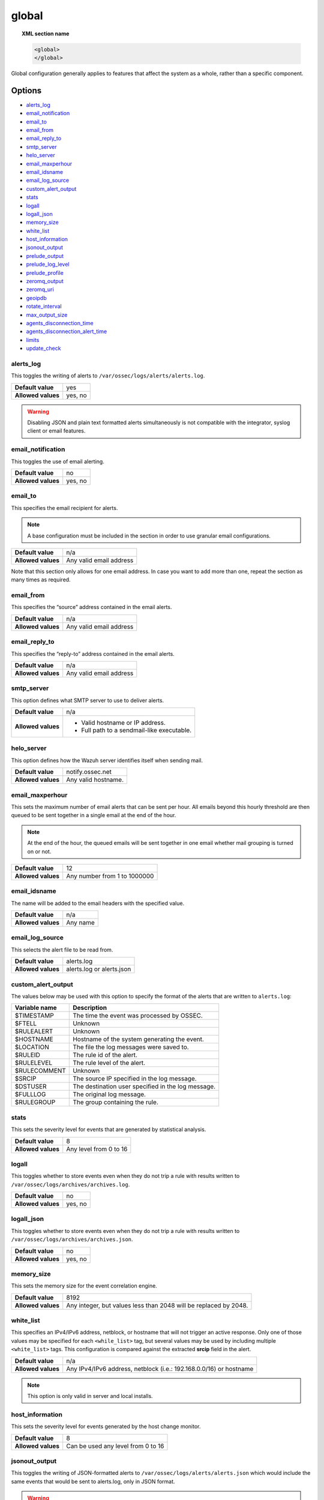 .. Copyright (C) 2015, Wazuh, Inc.

.. meta::
  :description: The ossec.conf file is the main configuration file on the Wazuh manager and plays an important role on the agents. Learn more about the global configuration here.

.. _reference_ossec_global:

global
======

.. topic:: XML section name

	.. code-block:: xml

		<global>
		</global>

Global configuration generally applies to features that affect the system as a whole, rather than a specific component.

Options
-------

- `alerts_log`_
- `email_notification`_
- `email_to`_
- `email_from`_
- `email_reply_to`_
- `smtp_server`_
- `helo_server`_
- `email_maxperhour`_
- `email_idsname`_
- `email_log_source`_
- `custom_alert_output`_
- `stats`_
- `logall`_
- `logall_json`_
- `memory_size`_
- `white_list`_
- `host_information`_
- `jsonout_output`_
- `prelude_output`_
- `prelude_log_level`_
- `prelude_profile`_
- `zeromq_output`_
- `zeromq_uri`_
- `geoipdb`_
- `rotate_interval`_
- `max_output_size`_
- `agents_disconnection_time`_
- `agents_disconnection_alert_time`_
- `limits`_
- `update_check`_

alerts_log
^^^^^^^^^^

This toggles the writing of alerts to ``/var/ossec/logs/alerts/alerts.log``.

+--------------------+---------+
| **Default value**  | yes     |
+--------------------+---------+
| **Allowed values** | yes, no |
+--------------------+---------+

.. warning::
  Disabling JSON and plain text formatted alerts simultaneously is not compatible with the integrator, syslog client or email features.

email_notification
^^^^^^^^^^^^^^^^^^

This toggles the use of email alerting.

+--------------------+---------+
| **Default value**  | no      |
+--------------------+---------+
| **Allowed values** | yes, no |
+--------------------+---------+

email_to
^^^^^^^^

This specifies the email recipient for alerts.

.. note::

  A base configuration must be included in the section in order to use granular email configurations.

+--------------------+-------------------------+
| **Default value**  | n/a                     |
+--------------------+-------------------------+
| **Allowed values** | Any valid email address |
+--------------------+-------------------------+

Note that this section only allows for one email address. In case you want to add more than one, repeat the section as many times as required.

email_from
^^^^^^^^^^

This specifies the “source” address contained in the email alerts.

+--------------------+-------------------------+
| **Default value**  | n/a                     |
+--------------------+-------------------------+
| **Allowed values** | Any valid email address |
+--------------------+-------------------------+


email_reply_to
^^^^^^^^^^^^^^

This specifies the “reply-to” address contained in the email alerts.

+--------------------+-------------------------+
| **Default value**  | n/a                     |
+--------------------+-------------------------+
| **Allowed values** | Any valid email address |
+--------------------+-------------------------+

smtp_server
^^^^^^^^^^^

This option defines what SMTP server to use to deliver alerts.

+--------------------+-----------------------------------------------+
| **Default value**  | n/a                                           |
+--------------------+-----------------------------------------------+
| **Allowed values** | - Valid hostname or IP address.               |
|                    |                                               |
|                    | - Full path to a sendmail-like executable.    |
+--------------------+-----------------------------------------------+

helo_server
^^^^^^^^^^^

This option defines how the Wazuh server identifies itself when sending mail.

+--------------------+-----------------------------------------------+
| **Default value**  | notify.ossec.net                              |
+--------------------+-----------------------------------------------+
| **Allowed values** | Any valid hostname.                           |
+--------------------+-----------------------------------------------+

email_maxperhour
^^^^^^^^^^^^^^^^

This sets the maximum number of email alerts that can be sent per hour. All emails beyond this hourly threshold are then queued to be sent together in a single email at the end of the hour.

.. note::

  At the end of the hour, the queued emails will be sent together in one email whether mail grouping is turned on or not.

+--------------------+--------------------------------+
| **Default value**  | 12                             |
+--------------------+--------------------------------+
| **Allowed values** | Any number from 1 to 1000000   |
+--------------------+--------------------------------+

email_idsname
^^^^^^^^^^^^^

The name will be added to the email headers with the specified value.

+--------------------+----------+
| **Default value**  | n/a      |
+--------------------+----------+
| **Allowed values** | Any name |
+--------------------+----------+


email_log_source
^^^^^^^^^^^^^^^^

This selects the alert file to be read from.

+--------------------+---------------------------+
| **Default value**  | alerts.log                |
+--------------------+---------------------------+
| **Allowed values** | alerts.log or alerts.json |
+--------------------+---------------------------+

custom_alert_output
^^^^^^^^^^^^^^^^^^^

The values below may be used with this option to specify the format of the alerts that are written to ``alerts.log``:

+---------------+----------------------------------------------------+
| Variable name | Description                                        |
+===============+====================================================+
| $TIMESTAMP    | The time the event was processed by OSSEC.         |
+---------------+----------------------------------------------------+
| $FTELL        | Unknown                                            |
+---------------+----------------------------------------------------+
| $RULEALERT    | Unknown                                            |
+---------------+----------------------------------------------------+
| $HOSTNAME     | Hostname of the system generating the event.       |
+---------------+----------------------------------------------------+
| $LOCATION     | The file the log messages were saved to.           |
+---------------+----------------------------------------------------+
| $RULEID       | The rule id of the alert.                          |
+---------------+----------------------------------------------------+
| $RULELEVEL    | The rule level of the alert.                       |
+---------------+----------------------------------------------------+
| $RULECOMMENT  | Unknown                                            |
+---------------+----------------------------------------------------+
| $SRCIP        | The source IP specified in the log message.        |
+---------------+----------------------------------------------------+
| $DSTUSER      | The destination user specified in the log message. |
+---------------+----------------------------------------------------+
| $FULLLOG      | The original log message.                          |
+---------------+----------------------------------------------------+
| $RULEGROUP    | The group containing the rule.                     |
+---------------+----------------------------------------------------+

stats
^^^^^

This sets the severity level for events that are generated by statistical analysis.

+--------------------+------------------------+
| **Default value**  | 8                      |
+--------------------+------------------------+
| **Allowed values** | Any level from 0 to 16 |
+--------------------+------------------------+

.. _reference_ossec_global_logall:

logall
^^^^^^

This toggles whether to store events even when they do not trip a rule with results written to ``/var/ossec/logs/archives/archives.log``.

+--------------------+---------+
| **Default value**  | no      |
+--------------------+---------+
| **Allowed values** | yes, no |
+--------------------+---------+

.. _reference_ossec_global_logall_json:

logall_json
^^^^^^^^^^^

This toggles whether to store events even when they do not trip a rule with results written to ``/var/ossec/logs/archives/archives.json``.

+--------------------+---------+
| **Default value**  | no      |
+--------------------+---------+
| **Allowed values** | yes, no |
+--------------------+---------+

memory_size
^^^^^^^^^^^

This sets the memory size for the event correlation engine.

+--------------------+-----------------------------------+
| **Default value**  | 8192                              |
+--------------------+-----------------------------------+
| **Allowed values** | Any integer, but values less than |
|                    | 2048 will be replaced by 2048.    |
+--------------------+-----------------------------------+

.. _white_list:

white_list
^^^^^^^^^^

This specifies an IPv4/IPv6 address, netblock, or hostname that will not trigger an active response. Only one of those values may be specified for each ``<while_list>`` tag, but several values may be used by including multiple ``<white_list>`` tags. This configuration is compared against the extracted **srcip** field in the alert.

+--------------------+--------------------------------------------------------------------+
| **Default value**  | n/a                                                                |
+--------------------+--------------------------------------------------------------------+
| **Allowed values** | Any IPv4/IPv6 address, netblock (i.e.: 192.168.0.0/16) or hostname |
+--------------------+--------------------------------------------------------------------+

.. note::

  This option is only valid in server and local installs.

host_information
^^^^^^^^^^^^^^^^

This sets the severity level for events generated by the host change monitor.

+--------------------+------------------------------------+
| **Default value**  | 8                                  |
+--------------------+------------------------------------+
| **Allowed values** | Can be used any level from 0 to 16 |
+--------------------+------------------------------------+

.. _global_jsonout_output:

jsonout_output
^^^^^^^^^^^^^^

This toggles the writing of JSON-formatted alerts to ``/var/ossec/logs/alerts/alerts.json`` which would include the same events that would be sent to alerts.log, only in JSON format.

.. warning::

   Disabling ``jsonout_output`` disrupts the alerts indexing process. In a default installation, Filebeat reads the ``alerts.json`` file and sends this information to the Wazuh indexer. If the writing to this file stops, alerts are no longer indexed.

+--------------------+---------+
| **Default value**  | yes     |
+--------------------+---------+
| **Allowed values** | yes, no |
+--------------------+---------+

prelude_output
^^^^^^^^^^^^^^

This toggles Prelude output.

+--------------------+---------+
| **Default value**  | no      |
+--------------------+---------+
| **Allowed values** | yes, no |
+--------------------+---------+

prelude_log_level
^^^^^^^^^^^^^^^^^

The minimum alert level required to trigger prelude output.

+--------------------+------------------------------------+
| **Default value**  | 0                                  |
+--------------------+------------------------------------+
| **Allowed values** | Any integer from 0 to 16 inclusive |
+--------------------+------------------------------------+

prelude_profile
^^^^^^^^^^^^^^^

The prelude client analyzer name.

+--------------------+------------------------------------+
| **Default value**  | OSSEC                              |
+--------------------+------------------------------------+
| **Allowed values** | Any valid prelude client analyzer. |
+--------------------+------------------------------------+

zeromq_output
^^^^^^^^^^^^^

This enables ZeroMQ output.

+--------------------+---------+
| **Default value**  | n/a     |
+--------------------+---------+
| **Allowed values** | yes, no |
+--------------------+---------+

zeromq_uri
^^^^^^^^^^

This specifies the ZeroMQ URI for the publisher socket to bind to.

+--------------------+---------------------------------------------------+
| **Default value**  | n/a                                               |
+--------------------+---------------------------------------------------+
| **Allowed values** | This URI format is defined by the ZeroMQ project. |
+--------------------+---------------------------------------------------+

For example:

This will listen for ZeroMQ subscribers on IP address ``127.0.0.1:11111``.

.. code-block:: xml

  <zeromq_uri>tcp://localhost:11111/</zeromq_uri>

This will listen on port ``21212`` for ZeroMQ subscribers, binding to the IP address assigned to ``eth0``.

.. code-block:: xml

  <zeromq_uri>tcp://eth0:21212/</zeromq_uri>

This will listen for ZeroMQ on the Unix Domain socket ``/alerts-zmq``.

.. code-block:: xml

  <zeromq_uri>ipc:///alerts-zmq</zeromq_uri>

geoipdb
^^^^^^^

This indicates the full path of the MaxMind GeoIP IPv4 database file.

+--------------------+-----------------------------------------------+
| **Default value**  | n/a                                           |
+--------------------+-----------------------------------------------+
| **Allowed values** | Path to the GeoIP IPv4 database file location |
+--------------------+-----------------------------------------------+

For example:

.. code-block:: xml

  <geoipdb>/etc/GeoLiteCity.dat</geoipdb>

rotate_interval
^^^^^^^^^^^^^^^

This option sets the interval between file rotation. The range of possible values is from ``10m`` (10 minutes) to ``1d`` (1 day).

+-------------------------+-----------------------------------------------------------------------------------------------------------------------------------+
| **Default value**       | 0 (disabled)                                                                                                                      |
+-------------------------+-----------------------------------------------------------------------------------------------------------------------------------+
| **Allowed values**      | A positive number that should end with a character indicating a time unit, such as: s (seconds), m (minutes), h (hours), d (days) |
+-------------------------+-----------------------------------------------------------------------------------------------------------------------------------+

.. note::

  The default minimum value ``10m`` is set in the :ref:`analysisd.min_rotate_interval <ossec_internal_analysisd>` option found in the internal configuration file ``/var/ossec/etc/internal_options.conf``.

Example:

.. code-block:: xml

  <rotate_interval>10h</rotate_interval>

max_output_size
^^^^^^^^^^^^^^^

This sets the size limit of alert files with a maximum allowed value of 1TiB and a minimum allowed value of 1MiB.

+-------------------------+------------------------------------------------------------------------------------------------------------------------------------------+
| **Default value**       | 0 (disabled)                                                                                                                             |
+-------------------------+------------------------------------------------------------------------------------------------------------------------------------------+
| **Allowed values**      | A positive number that should contain a suffix character indicating a size unit, such as M (mebibyte) and G (gibibyte).                  |
+-------------------------+------------------------------------------------------------------------------------------------------------------------------------------+

Example:

.. code-block:: xml

  <max_output_size>20M</max_output_size>


.. _reference_agents_disconnection_time:

agents_disconnection_time
^^^^^^^^^^^^^^^^^^^^^^^^^

This sets the time after which the manager considers an agent as disconnected since its last keepalive.

+-------------------------+---------------------------------------------------------------------------------------------------------------------------------------------------------------+
| **Default value**       | 10m                                                                                                                                                           |
+-------------------------+---------------------------------------------------------------------------------------------------------------------------------------------------------------+
| **Allowed values**      | A positive number that should end with a character indicating a time unit, such as: s (seconds), m (minutes), h (hours), d (days). The minimum allowed is 1s. |
+-------------------------+---------------------------------------------------------------------------------------------------------------------------------------------------------------+

.. warning::

  This setting should always be greater than :ref:`notify-time <notify_time>` configured in the agents. This allows them to always notify the manager before it would consider them disconnected.

Example:

.. code-block:: xml

  <agents_disconnection_time>1m</agents_disconnection_time>

.. _reference_agents_disconnection_alert_time:

agents_disconnection_alert_time
^^^^^^^^^^^^^^^^^^^^^^^^^^^^^^^

This sets the time after which an alert is generated since an agent was considered as disconnected.
As this is a time-lapse after an agent is considered as disconnected because of the :ref:`disconnection time<reference_agents_disconnection_time>`, the minimum time frame to produce an alert taking the default values is 2m and 20s.

+-------------------------+-----------------------------------------------------------------------------------------------------------------------------------------------------------------------------------------------------------------------------------------------+
| **Default value**       | 0s                                                                                                                                                                                                                                            |
+-------------------------+-----------------------------------------------------------------------------------------------------------------------------------------------------------------------------------------------------------------------------------------------+
| **Allowed values**      | A positive number that should end with a character indicating a time unit, such as: s (seconds), m (minutes), h (hours), d (days). The minimum allowed is 0s in order to generate an alert as soon as an agent is considered as disconnected. |
+-------------------------+-----------------------------------------------------------------------------------------------------------------------------------------------------------------------------------------------------------------------------------------------+

Example:

.. code-block:: xml

  <agents_disconnection_alert_time>1h</agents_disconnection_alert_time>

limits
------

This block configures the limits section.

- `limits\\eps`_

+----------------------------+
| Options                    |
+============================+
| `limits\\eps`_             |
+----------------------------+

limits\\eps
^^^^^^^^^^^

This block configures the events per second limitation functionality.

- `limits\\eps\\maximum`_
- `limits\\eps\\timeframe`_

+----------------------------------------+----------------------------------------------+
| Options                                | Allowed values                               |
+========================================+==============================================+
| `limits\\eps\\maximum`_                | Zero or a positive number                    |
+----------------------------------------+----------------------------------------------+
| `limits\\eps\\timeframe`_              | A positive number                            |
+----------------------------------------+----------------------------------------------+

Events per second limits example block:

.. code-block:: xml

    <limits>
      <eps>
        <maximum>500</maximum>
        <timeframe>10</timeframe>
      </eps>
    </limits>

limits\\eps\\maximum
^^^^^^^^^^^^^^^^^^^^

Maximum number of events per second allowed to be processed by decoders.

+--------------------+-----------------------------------------------------------------+
| **Default value**  | 0                                                               |
+--------------------+-----------------------------------------------------------------+
| **Allowed values** | A number between 0 and 100000. Zero to disable the functionality|
+--------------------+-----------------------------------------------------------------+

limits\\eps\\timeframe
^^^^^^^^^^^^^^^^^^^^^^

A positive number expressed in seconds that indicates the time period where the events per second processed are increased and restored.

+--------------------+-------------------------------------+
| **Default value**  | 10                                  |
+--------------------+-------------------------------------+
| **Allowed values** | A positive number between 1 and 3600|
+--------------------+-------------------------------------+

.. _reference_update_check:

update_check
^^^^^^^^^^^^

This setting toggles whether to query the external Wazuh Cyber Threat Intelligence (CTI) service for any available Wazuh updates.

+--------------------+---------+
| **Default value**  | yes     |
+--------------------+---------+
| **Allowed values** | yes, no |
+--------------------+---------+


Configuration example
---------------------

.. code-block:: xml

   <global>
     <jsonout_output>yes</jsonout_output>
     <alerts_log>yes</alerts_log>
     <logall>no</logall>
     <logall_json>no</logall_json>
     <email_notification>no</email_notification>
     <smtp_server>smtp.example.wazuh.com</smtp_server>
     <email_from>wazuh@example.wazuh.com</email_from>
     <email_to>recipient@example.wazuh.com</email_to>
     <email_maxperhour>12</email_maxperhour>
     <email_log_source>alerts.log</email_log_source>
     <agents_disconnection_time>10m</agents_disconnection_time>
     <agents_disconnection_alert_time>0</agents_disconnection_alert_time>
     <update_check>yes</update_check>
   </global>

